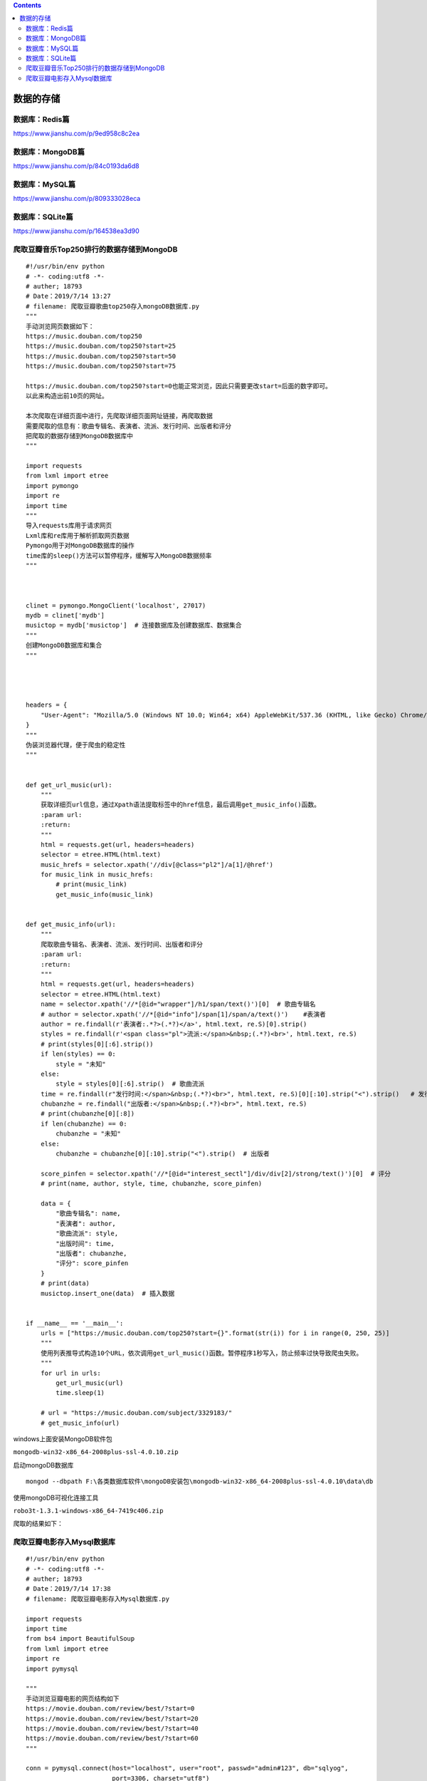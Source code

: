 .. contents::
   :depth: 3
..

数据的存储
==========

数据库：Redis篇
---------------

https://www.jianshu.com/p/9ed958c8c2ea

数据库：MongoDB篇
-----------------

https://www.jianshu.com/p/84c0193da6d8

数据库：MySQL篇
---------------

https://www.jianshu.com/p/809333028eca

数据库：SQLite篇
----------------

https://www.jianshu.com/p/164538ea3d90

爬取豆瓣音乐Top250排行的数据存储到MongoDB
-----------------------------------------

::

   #!/usr/bin/env python
   # -*- coding:utf8 -*-
   # auther; 18793
   # Date：2019/7/14 13:27
   # filename: 爬取豆瓣歌曲top250存入mongoDB数据库.py
   """
   手动浏览网页数据如下：
   https://music.douban.com/top250
   https://music.douban.com/top250?start=25
   https://music.douban.com/top250?start=50
   https://music.douban.com/top250?start=75

   https://music.douban.com/top250?start=0也能正常浏览，因此只需要更改start=后面的数字即可。
   以此来构造出前10页的网址。

   本次爬取在详细页面中进行，先爬取详细页面网址链接，再爬取数据
   需要爬取的信息有：歌曲专辑名、表演者、流派、发行时间、出版者和评分
   把爬取的数据存储到MongoDB数据库中
   """

   import requests
   from lxml import etree
   import pymongo
   import re
   import time
   """
   导入requests库用于请求网页
   Lxml库和re库用于解析抓取网页数据
   Pymongo用于对MongoDB数据库的操作
   time库的sleep()方法可以暂停程序，缓解写入MongoDB数据频率
   """



   clinet = pymongo.MongoClient('localhost', 27017)
   mydb = clinet['mydb']
   musictop = mydb['musictop']  # 连接数据库及创建数据库、数据集合
   """
   创建MongoDB数据库和集合
   """




   headers = {
       "User-Agent": "Mozilla/5.0 (Windows NT 10.0; Win64; x64) AppleWebKit/537.36 (KHTML, like Gecko) Chrome/75.0.3770.100 Safari/537.36"
   }
   """
   伪装浏览器代理，便于爬虫的稳定性
   """


   def get_url_music(url):
       """
       获取详细页url信息，通过Xpath语法提取标签中的href信息，最后调用get_music_info()函数。
       :param url:
       :return:
       """
       html = requests.get(url, headers=headers)
       selector = etree.HTML(html.text)
       music_hrefs = selector.xpath('//div[@class="pl2"]/a[1]/@href')
       for music_link in music_hrefs:
           # print(music_link)
           get_music_info(music_link)


   def get_music_info(url):
       """
       爬取歌曲专辑名、表演者、流派、发行时间、出版者和评分
       :param url:
       :return:
       """
       html = requests.get(url, headers=headers)
       selector = etree.HTML(html.text)
       name = selector.xpath('//*[@id="wrapper"]/h1/span/text()')[0]  # 歌曲专辑名
       # author = selector.xpath('//*[@id="info"]/span[1]/span/a/text()')    #表演者
       author = re.findall(r'表演者:.*?>(.*?)</a>', html.text, re.S)[0].strip()
       styles = re.findall(r'<span class="pl">流派:</span>&nbsp;(.*?)<br>', html.text, re.S)
       # print(styles[0][:6].strip())
       if len(styles) == 0:
           style = "未知"
       else:
           style = styles[0][:6].strip()  # 歌曲流派
       time = re.findall(r"发行时间:</span>&nbsp;(.*?)<br>", html.text, re.S)[0][:10].strip("<").strip()   # 发行时间
       chubanzhe = re.findall("出版者:</span>&nbsp;(.*?)<br>", html.text, re.S)
       # print(chubanzhe[0][:8])
       if len(chubanzhe) == 0:
           chubanzhe = "未知"
       else:
           chubanzhe = chubanzhe[0][:10].strip("<").strip()  # 出版者

       score_pinfen = selector.xpath('//*[@id="interest_sectl"]/div/div[2]/strong/text()')[0]  # 评分
       # print(name, author, style, time, chubanzhe, score_pinfen)

       data = {
           "歌曲专辑名": name,
           "表演者": author,
           "歌曲流派": style,
           "出版时间": time,
           "出版者": chubanzhe,
           "评分": score_pinfen
       }
       # print(data)
       musictop.insert_one(data)  # 插入数据


   if __name__ == '__main__':
       urls = ["https://music.douban.com/top250?start={}".format(str(i)) for i in range(0, 250, 25)]
       """
       使用列表推导式构造10个URL，依次调用get_url_music()函数。暂停程序1秒写入，防止频率过快导致爬虫失败。
       """
       for url in urls:
           get_url_music(url)
           time.sleep(1)

       # url = "https://music.douban.com/subject/3329183/"
       # get_music_info(url)

windows上面安装MongoDB软件包

``mongodb-win32-x86_64-2008plus-ssl-4.0.10.zip``

启动mongoDB数据库

::

   mongod --dbpath F:\各类数据库软件\mongoDB安装包\mongodb-win32-x86_64-2008plus-ssl-4.0.10\data\db

使用mongoDB可视化连接工具

``robo3t-1.3.1-windows-x86_64-7419c406.zip``

爬取的结果如下： |image1|

爬取豆瓣电影存入Mysql数据库
---------------------------

::

   #!/usr/bin/env python
   # -*- coding:utf8 -*-
   # auther; 18793
   # Date：2019/7/14 17:38
   # filename: 爬取豆瓣电影存入Mysql数据库.py

   import requests
   import time
   from bs4 import BeautifulSoup
   from lxml import etree
   import re
   import pymysql

   """
   手动浏览豆瓣电影的网页结构如下
   https://movie.douban.com/review/best/?start=0
   https://movie.douban.com/review/best/?start=20
   https://movie.douban.com/review/best/?start=40
   https://movie.douban.com/review/best/?start=60
   """

   conn = pymysql.connect(host="localhost", user="root", passwd="admin#123", db="sqlyog",
                          port=3306, charset="utf8")
   cursor = conn.cursor()  # 连接数据库及光标

   headers = {
       "User-Agent": "Mozilla/5.0 (Windows NT 10.0; Win64; x64) AppleWebKit/537.36 (KHTML, like Gecko) Chrome/75.0.3770.100 Safari/537.36"
   }


   def get_movie_url(url):
       """
       定义获取URL详细页的函数
       :param url:
       :return:
       """
       html = requests.get(url, headers=headers)
       selector = etree.HTML(html.text)
       movie_hrefs = selector.xpath('//div[@class="main review-item"]/a/@href')
       for movie_href in movie_hrefs:
           # print(movie_href)
           get_movie_info(movie_href)  # 调用获取详细页的函数


   def get_movie_info(url):
       """
       获取详细页信息的函数
       :param url:
       :return:
       """
       html = requests.get(url, headers=headers)
       selector = etree.HTML(html.text)
       
       # 这里通过try来处理，防止报错就停止爬取
       try:
           name = selector.xpath('//*[@id="content"]/h1/span[1]/text()')[0]
           daoyan = selector.xpath('//*[@id="info"]/span[1]/span[2]//a/text()')
           daoyan = "/".join(daoyan)
           zhuyans = selector.xpath('//*[@id="info"]/span[3]/span[2]')[0]
           zhuyan = zhuyans.xpath('string(.)')
           style = re.findall(r'<span property="v:genre">(.*?)</span>', html.text, re.S)
           style = "/".join(style)
           country = re.findall(r'<span class="pl">制片国家/地区:</span> (.*?)<br/>', html.text, re.S)[0]
           release_time = re.findall(r'<span property="v:initialReleaseDate" content="(.*?)">(.*?)</span>', html.text,
                                     re.S)[0][0]
           time = re.findall(r'片长:</span>(.*?)>(.*?)</span>', html.text, re.S)[0][1]
           score = selector.xpath('//*[@id="interest_sectl"]/div[1]/div[2]/strong/text()')[0]

           # print(str(name), str(daoyan), str(zhuyan), str(style)), \
           # str(country), str(release_time), str(time), str(score)

           # 获取信息插入数据库
           cursor.execute("insert into doubanmovie (name, director, actor, style, country, release_time, time, score) "
                          "values (%s,%s,%s,%s,%s,%s,%s,%s)",
                          (str(name), str(daoyan), str(zhuyan), str(style),
                           str(country), str(release_time), str(time), str(score)))


       except:
           pass


   if __name__ == '__main__':
       # url = "https://movie.douban.com/review/best/?start=0"
       # get_movie_url(url)

       # url = "https://movie.douban.com/subject/4739952/"
       # get_movie_info(url)
       urls = ["https://movie.douban.com/review/best/?start={}".format(str(i)) for i in range(0, 200, 20)]
       for url in urls:
           get_movie_url(url)
           time.sleep(1)
       conn.commit()
       cursor.close()
       conn.close()

爬取到的信息如下： |image2|

.. |image1| image:: ../../_static/MongoDB-re-lxmlpacong.png
.. |image2| image:: ../../_static/pacong-mysql00002.png
